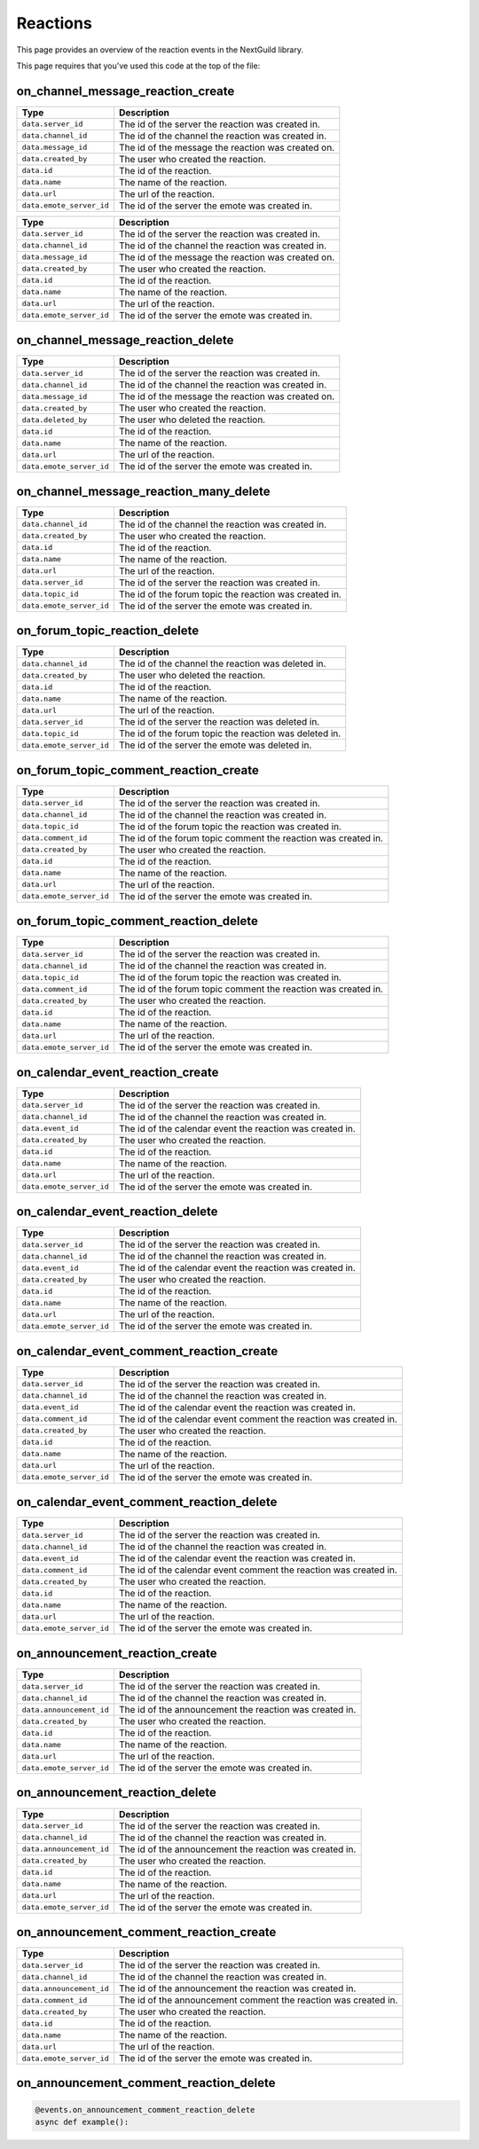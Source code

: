Reactions
===========

This page provides an overview of the reaction events in the NextGuild library.

This page requires that you've used this code at the top of the file:

.. code-block:: python
    from nextguild import *
    bot = Client('TOKEN')
    events = Events(bot)
    
on_channel_message_reaction_create
--------

.. code-block:: python
    @events.on_channel_message_reaction_create
    async def example(data):
        print(f'A reaction with id {data.id} was created on a channel message!')

+-----------------------------+----------------------------------------------+
| Type                        | Description                                  |
+=============================+==============================================+
| ``data.server_id``          | The id of the server the reaction was        |
|                             | created in.                                  |
+-----------------------------+----------------------------------------------+
| ``data.channel_id``         | The id of the channel the reaction was       |
|                             | created in.                                  |
+-----------------------------+----------------------------------------------+
| ``data.message_id``         | The id of the message the reaction was       |
|                             | created on.                                  |
+-----------------------------+----------------------------------------------+
| ``data.created_by``         | The user who created the reaction.           |
+-----------------------------+----------------------------------------------+
| ``data.id``                 | The id of the reaction.                      |
+-----------------------------+----------------------------------------------+
| ``data.name``               | The name of the reaction.                    |
+-----------------------------+----------------------------------------------+
| ``data.url``                | The url of the reaction.                     |
+-----------------------------+----------------------------------------------+
| ``data.emote_server_id``    | The id of the server the emote was           |	
|                             | created in.                                  |
+-----------------------------+----------------------------------------------+

+-----------------------------+----------------------------------------------+
| Type                        | Description                                  |
+=============================+==============================================+
| ``data.server_id``          | The id of the server the reaction was        |
|                             | created in.                                  |
+-----------------------------+----------------------------------------------+
| ``data.channel_id``         | The id of the channel the reaction was       |
|                             | created in.                                  |
+-----------------------------+----------------------------------------------+
| ``data.message_id``         | The id of the message the reaction was       |
|                             | created on.                                  |
+-----------------------------+----------------------------------------------+
| ``data.created_by``         | The user who created the reaction.           |
+-----------------------------+----------------------------------------------+
| ``data.id``                 | The id of the reaction.                      |
+-----------------------------+----------------------------------------------+
| ``data.name``               | The name of the reaction.                    |
+-----------------------------+----------------------------------------------+
| ``data.url``                | The url of the reaction.                     |
+-----------------------------+----------------------------------------------+
| ``data.emote_server_id``    | The id of the server the emote was           |	
|                             | created in.                                  |
+-----------------------------+----------------------------------------------+

on_channel_message_reaction_delete
--------

.. code-block:: python
    @events.on_channel_message_reaction_delete
    async def example():
        print('A reaction was deleted on a channel message!')
+-----------------------------+----------------------------------------------+
| Type                        | Description                                  |
+=============================+==============================================+
| ``data.server_id``          | The id of the server the reaction was        |
|                             | created in.                                  |
+-----------------------------+----------------------------------------------+
| ``data.channel_id``         | The id of the channel the reaction was       |
|                             | created in.                                  |
+-----------------------------+----------------------------------------------+
| ``data.message_id``         | The id of the message the reaction was       |
|                             | created on.                                  |
+-----------------------------+----------------------------------------------+
| ``data.created_by``         | The user who created the reaction.           |
+-----------------------------+----------------------------------------------+
| ``data.deleted_by``         | The user who deleted the reaction.           |
+-----------------------------+----------------------------------------------+
| ``data.id``                 | The id of the reaction.                      |
+-----------------------------+----------------------------------------------+
| ``data.name``               | The name of the reaction.                    |
+-----------------------------+----------------------------------------------+
| ``data.url``                | The url of the reaction.                     |
+-----------------------------+----------------------------------------------+
| ``data.emote_server_id``    | The id of the server the emote was           |	
|                             | created in.                                  |
+-----------------------------+----------------------------------------------+

on_channel_message_reaction_many_delete
--------

.. code-block:: python
    @events.on_channel_messager_reaction_many_delete
    async def example():
        print('Many reactions were deleted on a message in a channel!')
+-----------------------------+----------------------------------------------+
| Type                        | Description                                  |
+=============================+==============================================+
| ``data.channel_id``         | The id of the channel the reaction was       |
|                             | created in.                                  |
+-----------------------------+----------------------------------------------+
| ``data.created_by``         | The user who created the reaction.           |
+-----------------------------+----------------------------------------------+
| ``data.id``                 | The id of the reaction.                      |
+-----------------------------+----------------------------------------------+
| ``data.name``               | The name of the reaction.                    |
+-----------------------------+----------------------------------------------+
| ``data.url``                | The url of the reaction.                     |
+-----------------------------+----------------------------------------------+
| ``data.server_id``          | The id of the server the reaction was        |
|                             | created in.                                  |
+-----------------------------+----------------------------------------------+
| ``data.topic_id``           | The id of the forum topic the reaction was   |
|                             | created in.                                  |
+-----------------------------+----------------------------------------------+
| ``data.emote_server_id``    | The id of the server the emote was           |
|                             | created in.                                  |
+-----------------------------+----------------------------------------------+

on_forum_topic_reaction_delete
--------

.. code-block:: python
    @events.on_forum_topic_reaction_delete
    async def example(data):
        print(f'A reaction with id {data.id} was deleted on a forum topic!')
+-----------------------------+----------------------------------------------+
| Type                        | Description                                  |
+=============================+==============================================+
| ``data.channel_id``         | The id of the channel the reaction was       |
|                             | deleted in.                                  |
+-----------------------------+----------------------------------------------+
| ``data.created_by``         | The user who deleted the reaction.           |
+-----------------------------+----------------------------------------------+
| ``data.id``                 | The id of the reaction.                      |
+-----------------------------+----------------------------------------------+
| ``data.name``               | The name of the reaction.                    |
+-----------------------------+----------------------------------------------+
| ``data.url``                | The url of the reaction.                     |
+-----------------------------+----------------------------------------------+
| ``data.server_id``          | The id of the server the reaction was        |
|                             | deleted in.                                  |
+-----------------------------+----------------------------------------------+
| ``data.topic_id``           | The id of the forum topic the reaction was   |
|                             | deleted in.                                  |
+-----------------------------+----------------------------------------------+
| ``data.emote_server_id``    | The id of the server the emote was           |
|                             | deleted in.                                  |
+-----------------------------+----------------------------------------------+


on_forum_topic_comment_reaction_create
--------

.. code-block:: python
    @events.on_forum_topic_comment_reaction_create
    async def example():
        print('A reaction was created on a forum topic comment!')
+-----------------------------+----------------------------------------------+
| Type                        | Description                                  |
+=============================+==============================================+
| ``data.server_id``          | The id of the server the reaction was        |
|                             | created in.                                  |
+-----------------------------+----------------------------------------------+
| ``data.channel_id``         | The id of the channel the reaction was       |
|                             | created in.                                  |
+-----------------------------+----------------------------------------------+
| ``data.topic_id``           | The id of the forum topic the reaction was   |
|                             | created in.                                  |
+-----------------------------+----------------------------------------------+
| ``data.comment_id``         | The id of the forum topic comment the        |
|                             | reaction was created in.                     |
+-----------------------------+----------------------------------------------+
| ``data.created_by``         | The user who created the reaction.           |
+-----------------------------+----------------------------------------------+
| ``data.id``                 | The id of the reaction.                      |
+-----------------------------+----------------------------------------------+
| ``data.name``               | The name of the reaction.                    |
+-----------------------------+----------------------------------------------+
| ``data.url``                | The url of the reaction.                     |
+-----------------------------+----------------------------------------------+
| ``data.emote_server_id``    | The id of the server the emote was           |
|                             | created in.                                  |
+-----------------------------+----------------------------------------------+

on_forum_topic_comment_reaction_delete
--------

.. code-block:: python
    @events.on_forum_topic_comment_reaction_delete
    async def example():
        print('A reaction was deleted on a forum topic comment!')
+-----------------------------+----------------------------------------------+
| Type                        | Description                                  |
+=============================+==============================================+
| ``data.server_id``          | The id of the server the reaction was        |
|                             | created in.                                  |
+-----------------------------+----------------------------------------------+
| ``data.channel_id``         | The id of the channel the reaction was       |
|                             | created in.                                  |
+-----------------------------+----------------------------------------------+
| ``data.topic_id``           | The id of the forum topic the reaction was   |
|                             | created in.                                  |
+-----------------------------+----------------------------------------------+
| ``data.comment_id``         | The id of the forum topic comment the        |
|                             | reaction was created in.                     |
+-----------------------------+----------------------------------------------+
| ``data.created_by``         | The user who created the reaction.           |
+-----------------------------+----------------------------------------------+
| ``data.id``                 | The id of the reaction.                      |
+-----------------------------+----------------------------------------------+
| ``data.name``               | The name of the reaction.                    |
+-----------------------------+----------------------------------------------+
| ``data.url``                | The url of the reaction.                     |
+-----------------------------+----------------------------------------------+
| ``data.emote_server_id``    | The id of the server the emote was           |
|                             | created in.                                  |
+-----------------------------+----------------------------------------------+

on_calendar_event_reaction_create
--------

.. code-block:: python
    @events.on_calendar_reaction_create
    async def example():
        print('A reaction was created on a calendar event!')
+-----------------------------+----------------------------------------------+
| Type                        | Description                                  |
+=============================+==============================================+
| ``data.server_id``          | The id of the server the reaction was        |
|                             | created in.                                  |
+-----------------------------+----------------------------------------------+
| ``data.channel_id``         | The id of the channel the reaction was       |
|                             | created in.                                  |
+-----------------------------+----------------------------------------------+
| ``data.event_id``           | The id of the calendar event the reaction    |
|                             | was created in.                              |
+-----------------------------+----------------------------------------------+
| ``data.created_by``         | The user who created the reaction.           |
+-----------------------------+----------------------------------------------+
| ``data.id``                 | The id of the reaction.                      |
+-----------------------------+----------------------------------------------+
| ``data.name``               | The name of the reaction.                    |
+-----------------------------+----------------------------------------------+
| ``data.url``                | The url of the reaction.                     |
+-----------------------------+----------------------------------------------+
| ``data.emote_server_id``    | The id of the server the emote was           |
|                             | created in.                                  |
+-----------------------------+----------------------------------------------+

on_calendar_event_reaction_delete
--------

.. code-block:: python
    @events.on_calendar_reaction_delete
    async def example():
        print('A reaction was deleted on a calendar event!')
+-----------------------------+----------------------------------------------+
| Type                        | Description                                  |
+=============================+==============================================+
| ``data.server_id``          | The id of the server the reaction was        |
|                             | created in.                                  |
+-----------------------------+----------------------------------------------+
| ``data.channel_id``         | The id of the channel the reaction was       |
|                             | created in.                                  |
+-----------------------------+----------------------------------------------+
| ``data.event_id``           | The id of the calendar event the reaction    |
|                             | was created in.                              |
+-----------------------------+----------------------------------------------+
| ``data.created_by``         | The user who created the reaction.           |
+-----------------------------+----------------------------------------------+
| ``data.id``                 | The id of the reaction.                      |
+-----------------------------+----------------------------------------------+
| ``data.name``               | The name of the reaction.                    |
+-----------------------------+----------------------------------------------+
| ``data.url``                | The url of the reaction.                     |
+-----------------------------+----------------------------------------------+
| ``data.emote_server_id``    | The id of the server the emote was           |
|                             | created in.                                  |
+-----------------------------+----------------------------------------------+

on_calendar_event_comment_reaction_create
--------

.. code-block:: python
    @events.on_calendar_comment_reaction_create
    async def example(data):
        print(f'A reaction with id {data.id} was created on a calendar event comment!')
+-----------------------------+----------------------------------------------+
| Type                        | Description                                  |
+=============================+==============================================+
| ``data.server_id``          | The id of the server the reaction was        |
|                             | created in.                                  |
+-----------------------------+----------------------------------------------+
| ``data.channel_id``         | The id of the channel the reaction was       |
|                             | created in.                                  |
+-----------------------------+----------------------------------------------+
| ``data.event_id``           | The id of the calendar event the reaction    |
|                             | was created in.                              |
+-----------------------------+----------------------------------------------+
| ``data.comment_id``         | The id of the calendar event comment the     |
|                             | reaction was created in.                     |
+-----------------------------+----------------------------------------------+
| ``data.created_by``         | The user who created the reaction.           |
+-----------------------------+----------------------------------------------+
| ``data.id``                 | The id of the reaction.                      |
+-----------------------------+----------------------------------------------+
| ``data.name``               | The name of the reaction.                    |
+-----------------------------+----------------------------------------------+
| ``data.url``                | The url of the reaction.                     |
+-----------------------------+----------------------------------------------+
| ``data.emote_server_id``    | The id of the server the emote was           |
|                             | created in.                                  |
+-----------------------------+----------------------------------------------+

on_calendar_event_comment_reaction_delete
--------

.. code-block:: python
    @events.on_calendar_comment_reaction_delete
    async def example(data):
        print(f'A reaction with id {data.id} was deleted on a calendar event comment!')
+-----------------------------+----------------------------------------------+
| Type                        | Description                                  |
+=============================+==============================================+
| ``data.server_id``          | The id of the server the reaction was        |
|                             | created in.                                  |
+-----------------------------+----------------------------------------------+
| ``data.channel_id``         | The id of the channel the reaction was       |
|                             | created in.                                  |
+-----------------------------+----------------------------------------------+
| ``data.event_id``           | The id of the calendar event the reaction    |
|                             | was created in.                              |
+-----------------------------+----------------------------------------------+
| ``data.comment_id``         | The id of the calendar event comment the     |
|                             | reaction was created in.                     |
+-----------------------------+----------------------------------------------+
| ``data.created_by``         | The user who created the reaction.           |
+-----------------------------+----------------------------------------------+
| ``data.id``                 | The id of the reaction.                      |
+-----------------------------+----------------------------------------------+
| ``data.name``               | The name of the reaction.                    |
+-----------------------------+----------------------------------------------+
| ``data.url``                | The url of the reaction.                     |
+-----------------------------+----------------------------------------------+
| ``data.emote_server_id``    | The id of the server the emote was           |
|                             | created in.                                  |
+-----------------------------+----------------------------------------------+

on_announcement_reaction_create
--------

.. code-block:: python
    @events.on_announcement_reaction_create
    async def example():
        print('A reaction was created on an announcement!')
+-----------------------------+----------------------------------------------+
| Type                        | Description                                  |
+=============================+==============================================+
| ``data.server_id``          | The id of the server the reaction was        |
|                             | created in.                                  |
+-----------------------------+----------------------------------------------+
| ``data.channel_id``         | The id of the channel the reaction was       |
|                             | created in.                                  |
+-----------------------------+----------------------------------------------+
| ``data.announcement_id``    | The id of the announcement the reaction      |
|                             | was created in.                              |
+-----------------------------+----------------------------------------------+
| ``data.created_by``         | The user who created the reaction.           |
+-----------------------------+----------------------------------------------+
| ``data.id``                 | The id of the reaction.                      |
+-----------------------------+----------------------------------------------+
| ``data.name``               | The name of the reaction.                    |
+-----------------------------+----------------------------------------------+
| ``data.url``                | The url of the reaction.                     |
+-----------------------------+----------------------------------------------+
| ``data.emote_server_id``    | The id of the server the emote was           |
|                             | created in.                                  |
+-----------------------------+----------------------------------------------+

on_announcement_reaction_delete
--------

.. code-block:: python
    @events.on_announcement_reaction_delete
    async def example():
        print('A reaction was deleted on an announcement!')
+-----------------------------+----------------------------------------------+
| Type                        | Description                                  |
+=============================+==============================================+
| ``data.server_id``          | The id of the server the reaction was        |
|                             | created in.                                  |
+-----------------------------+----------------------------------------------+
| ``data.channel_id``         | The id of the channel the reaction was       |
|                             | created in.                                  |
+-----------------------------+----------------------------------------------+
| ``data.announcement_id``    | The id of the announcement the reaction      |
|                             | was created in.                              |
+-----------------------------+----------------------------------------------+
| ``data.created_by``         | The user who created the reaction.           |
+-----------------------------+----------------------------------------------+
| ``data.id``                 | The id of the reaction.                      |
+-----------------------------+----------------------------------------------+
| ``data.name``               | The name of the reaction.                    |
+-----------------------------+----------------------------------------------+
| ``data.url``                | The url of the reaction.                     |
+-----------------------------+----------------------------------------------+
| ``data.emote_server_id``    | The id of the server the emote was           |
|                             | created in.                                  |
+-----------------------------+----------------------------------------------+

on_announcement_comment_reaction_create
--------

.. code-block:: python
    @events.on_announcement_comment_reaction_create
    async def example():
        print('A reaction was created on an announcement comment!')
+-----------------------------+----------------------------------------------+
| Type                        | Description                                  |
+=============================+==============================================+
| ``data.server_id``          | The id of the server the reaction was        |
|                             | created in.                                  |
+-----------------------------+----------------------------------------------+
| ``data.channel_id``         | The id of the channel the reaction was       |
|                             | created in.                                  |
+-----------------------------+----------------------------------------------+
| ``data.announcement_id``    | The id of the announcement the reaction      |
|                             | was created in.                              |
+-----------------------------+----------------------------------------------+
| ``data.comment_id``         | The id of the announcement comment the       |
|                             | reaction was created in.                     |
+-----------------------------+----------------------------------------------+
| ``data.created_by``         | The user who created the reaction.           |
+-----------------------------+----------------------------------------------+
| ``data.id``                 | The id of the reaction.                      |
+-----------------------------+----------------------------------------------+
| ``data.name``               | The name of the reaction.                    |
+-----------------------------+----------------------------------------------+
| ``data.url``                | The url of the reaction.                     |
+-----------------------------+----------------------------------------------+
| ``data.emote_server_id``    | The id of the server the emote was           |
|                             | created in.                                  |
+-----------------------------+----------------------------------------------+

on_announcement_comment_reaction_delete
--------

.. code-block:: python

    @events.on_announcement_comment_reaction_delete
    async def example():
